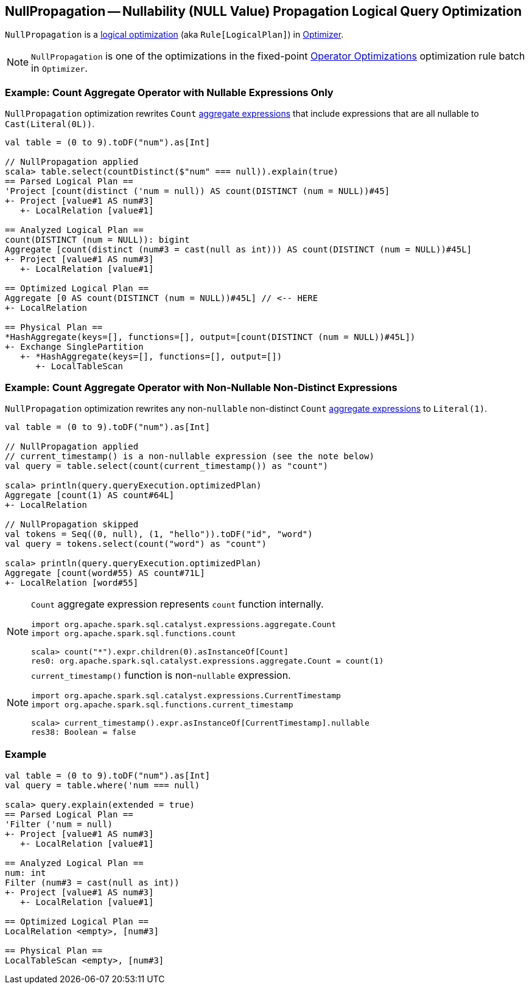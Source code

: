 == [[NullPropagation]] NullPropagation -- Nullability (NULL Value) Propagation Logical Query Optimization

`NullPropagation` is a link:spark-sql-Optimizer.adoc#NullPropagation[logical optimization] (aka `Rule[LogicalPlan]`) in link:spark-sql-Optimizer.adoc[Optimizer].

NOTE: `NullPropagation` is one of the optimizations in the fixed-point link:spark-sql-Optimizer.adoc#Operator-Optimizations[Operator Optimizations] optimization rule batch in `Optimizer`.

=== [[example-count-with-nullable-expressions-only]] Example: Count Aggregate Operator with Nullable Expressions Only

`NullPropagation` optimization rewrites `Count` link:spark-sql-Expression-AggregateExpression.adoc[aggregate expressions] that include expressions that are all nullable to `Cast(Literal(0L))`.

[source, scala]
----
val table = (0 to 9).toDF("num").as[Int]

// NullPropagation applied
scala> table.select(countDistinct($"num" === null)).explain(true)
== Parsed Logical Plan ==
'Project [count(distinct ('num = null)) AS count(DISTINCT (num = NULL))#45]
+- Project [value#1 AS num#3]
   +- LocalRelation [value#1]

== Analyzed Logical Plan ==
count(DISTINCT (num = NULL)): bigint
Aggregate [count(distinct (num#3 = cast(null as int))) AS count(DISTINCT (num = NULL))#45L]
+- Project [value#1 AS num#3]
   +- LocalRelation [value#1]

== Optimized Logical Plan ==
Aggregate [0 AS count(DISTINCT (num = NULL))#45L] // <-- HERE
+- LocalRelation

== Physical Plan ==
*HashAggregate(keys=[], functions=[], output=[count(DISTINCT (num = NULL))#45L])
+- Exchange SinglePartition
   +- *HashAggregate(keys=[], functions=[], output=[])
      +- LocalTableScan
----

=== [[example-count-without-nullable-distinct-expressions]] Example: Count Aggregate Operator with Non-Nullable Non-Distinct Expressions

`NullPropagation` optimization rewrites any non-``nullable`` non-distinct `Count` link:spark-sql-Expression-AggregateExpression.adoc[aggregate expressions] to `Literal(1)`.

[source, scala]
----
val table = (0 to 9).toDF("num").as[Int]

// NullPropagation applied
// current_timestamp() is a non-nullable expression (see the note below)
val query = table.select(count(current_timestamp()) as "count")

scala> println(query.queryExecution.optimizedPlan)
Aggregate [count(1) AS count#64L]
+- LocalRelation

// NullPropagation skipped
val tokens = Seq((0, null), (1, "hello")).toDF("id", "word")
val query = tokens.select(count("word") as "count")

scala> println(query.queryExecution.optimizedPlan)
Aggregate [count(word#55) AS count#71L]
+- LocalRelation [word#55]
----

[NOTE]
====
`Count` aggregate expression represents `count` function internally.

[source, scala]
----
import org.apache.spark.sql.catalyst.expressions.aggregate.Count
import org.apache.spark.sql.functions.count

scala> count("*").expr.children(0).asInstanceOf[Count]
res0: org.apache.spark.sql.catalyst.expressions.aggregate.Count = count(1)
----
====

[NOTE]
====
`current_timestamp()` function is non-``nullable`` expression.

[source, scala]
----
import org.apache.spark.sql.catalyst.expressions.CurrentTimestamp
import org.apache.spark.sql.functions.current_timestamp

scala> current_timestamp().expr.asInstanceOf[CurrentTimestamp].nullable
res38: Boolean = false
----
====

=== [[example]] Example

[source, scala]
----
val table = (0 to 9).toDF("num").as[Int]
val query = table.where('num === null)

scala> query.explain(extended = true)
== Parsed Logical Plan ==
'Filter ('num = null)
+- Project [value#1 AS num#3]
   +- LocalRelation [value#1]

== Analyzed Logical Plan ==
num: int
Filter (num#3 = cast(null as int))
+- Project [value#1 AS num#3]
   +- LocalRelation [value#1]

== Optimized Logical Plan ==
LocalRelation <empty>, [num#3]

== Physical Plan ==
LocalTableScan <empty>, [num#3]
----

